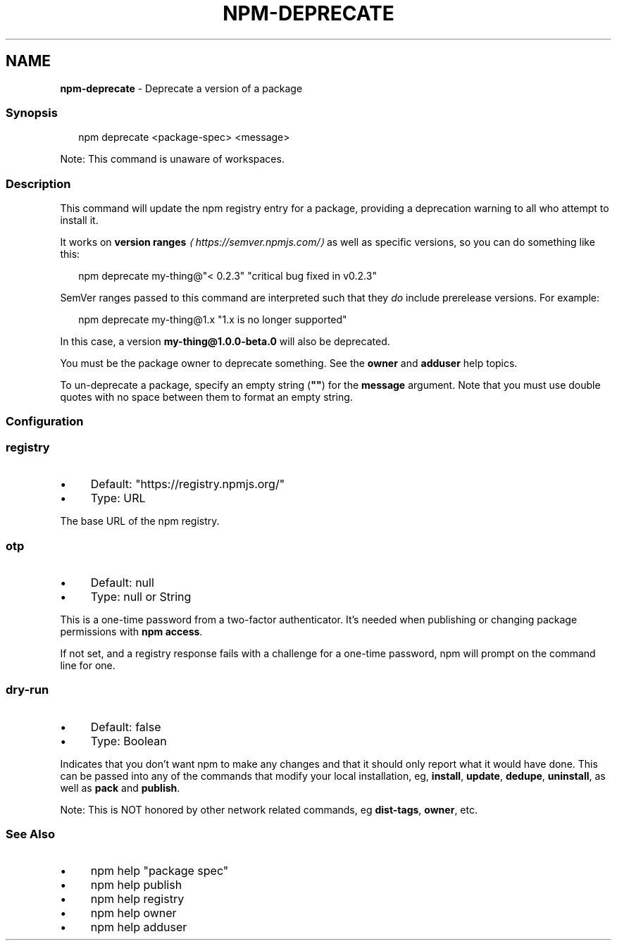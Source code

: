 .TH "NPM-DEPRECATE" "1" "July 2025" "NPM@11.5.1" ""
.SH "NAME"
\fBnpm-deprecate\fR - Deprecate a version of a package
.SS "Synopsis"
.P
.RS 2
.nf
npm deprecate <package-spec> <message>
.fi
.RE
.P
Note: This command is unaware of workspaces.
.SS "Description"
.P
This command will update the npm registry entry for a package, providing a deprecation warning to all who attempt to install it.
.P
It works on \fBversion ranges\fR \fI\(lahttps://semver.npmjs.com/\(ra\fR as well as specific versions, so you can do something like this:
.P
.RS 2
.nf
npm deprecate my-thing@"< 0.2.3" "critical bug fixed in v0.2.3"
.fi
.RE
.P
SemVer ranges passed to this command are interpreted such that they \fIdo\fR include prerelease versions. For example:
.P
.RS 2
.nf
npm deprecate my-thing@1.x "1.x is no longer supported"
.fi
.RE
.P
In this case, a version \fBmy-thing@1.0.0-beta.0\fR will also be deprecated.
.P
You must be the package owner to deprecate something. See the \fBowner\fR and \fBadduser\fR help topics.
.P
To un-deprecate a package, specify an empty string (\fB""\fR) for the \fBmessage\fR argument. Note that you must use double quotes with no space between them to format an empty string.
.SS "Configuration"
.SS "\fBregistry\fR"
.RS 0
.IP \(bu 4
Default: "https://registry.npmjs.org/"
.IP \(bu 4
Type: URL
.RE 0

.P
The base URL of the npm registry.
.SS "\fBotp\fR"
.RS 0
.IP \(bu 4
Default: null
.IP \(bu 4
Type: null or String
.RE 0

.P
This is a one-time password from a two-factor authenticator. It's needed when publishing or changing package permissions with \fBnpm access\fR.
.P
If not set, and a registry response fails with a challenge for a one-time password, npm will prompt on the command line for one.
.SS "\fBdry-run\fR"
.RS 0
.IP \(bu 4
Default: false
.IP \(bu 4
Type: Boolean
.RE 0

.P
Indicates that you don't want npm to make any changes and that it should only report what it would have done. This can be passed into any of the commands that modify your local installation, eg, \fBinstall\fR, \fBupdate\fR, \fBdedupe\fR, \fBuninstall\fR, as well as \fBpack\fR and \fBpublish\fR.
.P
Note: This is NOT honored by other network related commands, eg \fBdist-tags\fR, \fBowner\fR, etc.
.SS "See Also"
.RS 0
.IP \(bu 4
npm help "package spec"
.IP \(bu 4
npm help publish
.IP \(bu 4
npm help registry
.IP \(bu 4
npm help owner
.IP \(bu 4
npm help adduser
.RE 0
